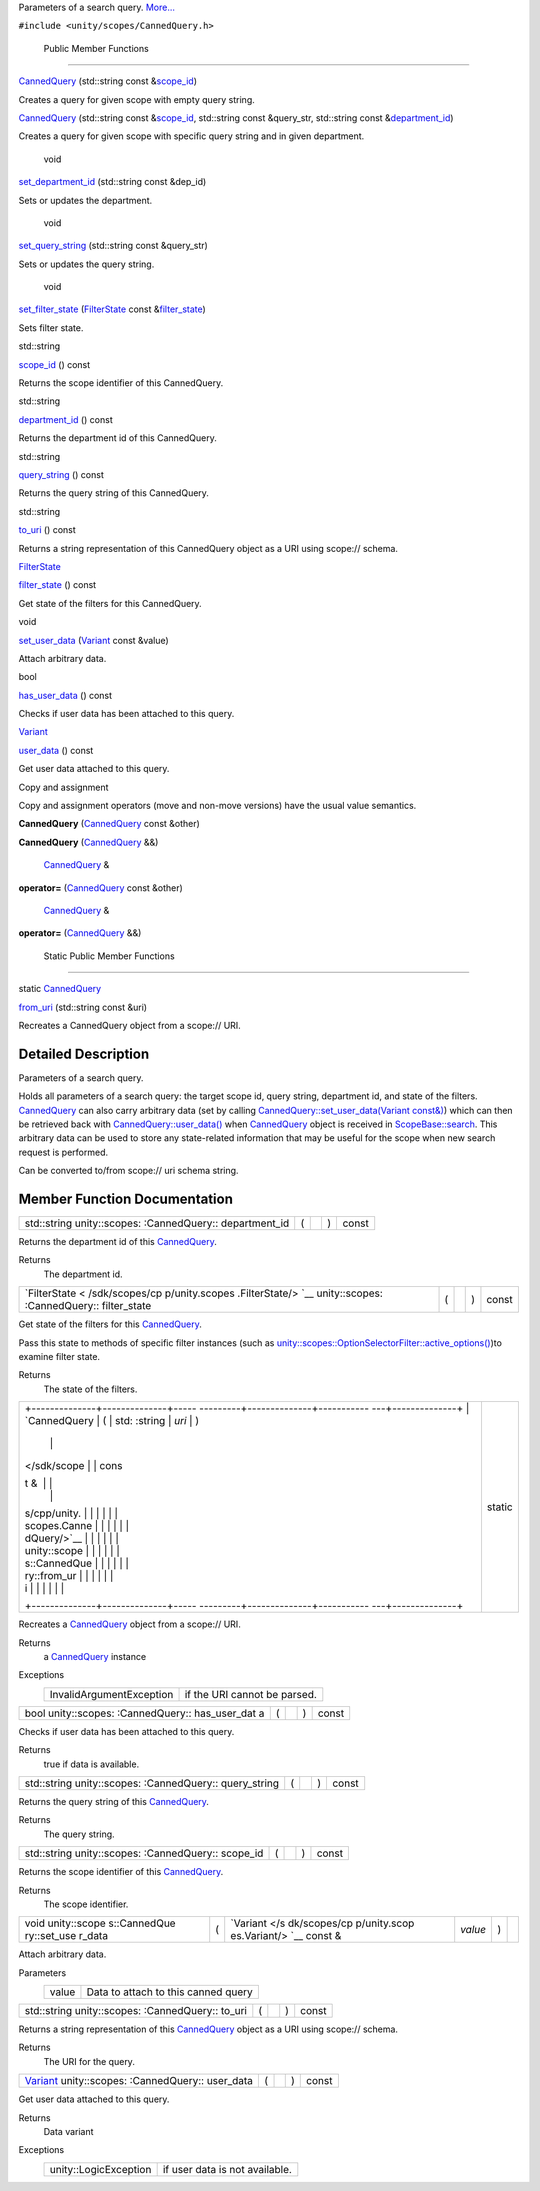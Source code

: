 Parameters of a search query.
`More... </sdk/scopes/cpp/unity.scopes.CannedQuery#details>`__

``#include <unity/scopes/CannedQuery.h>``

        Public Member Functions
-------------------------------

         

`CannedQuery </sdk/scopes/cpp/unity.scopes.CannedQuery#a590181347391bcd1115579187fb70995>`__
(std::string const
&\ `scope\_id </sdk/scopes/cpp/unity.scopes.CannedQuery#a406aa5a8fb73a602664e254d8efe25c9>`__)

 

| Creates a query for given scope with empty query string.

 

         

`CannedQuery </sdk/scopes/cpp/unity.scopes.CannedQuery#aeffdaa76040590f874c86d4bfd884afc>`__
(std::string const
&\ `scope\_id </sdk/scopes/cpp/unity.scopes.CannedQuery#a406aa5a8fb73a602664e254d8efe25c9>`__,
std::string const &query\_str, std::string const
&\ `department\_id </sdk/scopes/cpp/unity.scopes.CannedQuery#a61351960149bb4c0840f020c4e645f66>`__)

 

| Creates a query for given scope with specific query string and in
  given department.

 

        void 

`set\_department\_id </sdk/scopes/cpp/unity.scopes.CannedQuery#a41981f398edaa4d7dc7623b323c952c3>`__
(std::string const &dep\_id)

 

| Sets or updates the department.

 

        void 

`set\_query\_string </sdk/scopes/cpp/unity.scopes.CannedQuery#acc65fc4671dae0bccaba0aa811d05bc2>`__
(std::string const &query\_str)

 

| Sets or updates the query string.

 

        void 

`set\_filter\_state </sdk/scopes/cpp/unity.scopes.CannedQuery#aca9bbdc1ff14b20f3e7b04f2584b6a41>`__
(`FilterState </sdk/scopes/cpp/unity.scopes.FilterState/>`__ const
&\ `filter\_state </sdk/scopes/cpp/unity.scopes.CannedQuery#a94eab58b1e02501f49fba55418b043bf>`__)

 

| Sets filter state.

 

std::string 

`scope\_id </sdk/scopes/cpp/unity.scopes.CannedQuery#a406aa5a8fb73a602664e254d8efe25c9>`__
() const

 

| Returns the scope identifier of this CannedQuery.

 

std::string 

`department\_id </sdk/scopes/cpp/unity.scopes.CannedQuery#a61351960149bb4c0840f020c4e645f66>`__
() const

 

| Returns the department id of this CannedQuery.

 

std::string 

`query\_string </sdk/scopes/cpp/unity.scopes.CannedQuery#a29d05795a3255655a5de3754e3dfa73f>`__
() const

 

| Returns the query string of this CannedQuery.

 

std::string 

`to\_uri </sdk/scopes/cpp/unity.scopes.CannedQuery#a993c2d80b4d3c15b22f58fe6951e8c3d>`__
() const

 

| Returns a string representation of this CannedQuery object as a URI
  using scope:// schema.

 

`FilterState </sdk/scopes/cpp/unity.scopes.FilterState/>`__ 

`filter\_state </sdk/scopes/cpp/unity.scopes.CannedQuery#a94eab58b1e02501f49fba55418b043bf>`__
() const

 

| Get state of the filters for this CannedQuery.

 

void 

`set\_user\_data </sdk/scopes/cpp/unity.scopes.CannedQuery#a6799b92d42f8f19116604b0cdd81135f>`__
(`Variant </sdk/scopes/cpp/unity.scopes.Variant/>`__ const &value)

 

| Attach arbitrary data.

 

bool 

`has\_user\_data </sdk/scopes/cpp/unity.scopes.CannedQuery#ac495aa13c8fa07b623baa7b7795fa214>`__
() const

 

| Checks if user data has been attached to this query.

 

`Variant </sdk/scopes/cpp/unity.scopes.Variant/>`__ 

`user\_data </sdk/scopes/cpp/unity.scopes.CannedQuery#aec4f31c9decc1ef1cb58e3ca924fa2f1>`__
() const

 

| Get user data attached to this query.

 

Copy and assignment

Copy and assignment operators (move and non-move versions) have the
usual value semantics.

         

**CannedQuery**
(`CannedQuery </sdk/scopes/cpp/unity.scopes.CannedQuery/>`__ const
&other)

 

         

**CannedQuery**
(`CannedQuery </sdk/scopes/cpp/unity.scopes.CannedQuery/>`__ &&)

 

        `CannedQuery </sdk/scopes/cpp/unity.scopes.CannedQuery/>`__ & 

**operator=**
(`CannedQuery </sdk/scopes/cpp/unity.scopes.CannedQuery/>`__ const
&other)

 

        `CannedQuery </sdk/scopes/cpp/unity.scopes.CannedQuery/>`__ & 

**operator=**
(`CannedQuery </sdk/scopes/cpp/unity.scopes.CannedQuery/>`__ &&)

 

        Static Public Member Functions
--------------------------------------

static `CannedQuery </sdk/scopes/cpp/unity.scopes.CannedQuery/>`__ 

`from\_uri </sdk/scopes/cpp/unity.scopes.CannedQuery#a30fbeb531d683f6d6c032c703b15a634>`__
(std::string const &uri)

 

| Recreates a CannedQuery object from a scope:// URI.

 

Detailed Description
--------------------

Parameters of a search query.

Holds all parameters of a search query: the target scope id, query
string, department id, and state of the filters.
`CannedQuery </sdk/scopes/cpp/unity.scopes.CannedQuery/>`__ can also
carry arbitrary data (set by calling
`CannedQuery::set\_user\_data(Variant
const&) </sdk/scopes/cpp/unity.scopes.CannedQuery#a6799b92d42f8f19116604b0cdd81135f>`__)
which can then be retrieved back with
`CannedQuery::user\_data() </sdk/scopes/cpp/unity.scopes.CannedQuery#aec4f31c9decc1ef1cb58e3ca924fa2f1>`__
when `CannedQuery </sdk/scopes/cpp/unity.scopes.CannedQuery/>`__ object
is received in
`ScopeBase::search </sdk/scopes/cpp/unity.scopes.ScopeBase#a0e4969ff26dc1d396d74c56d896fd564>`__.
This arbitrary data can be used to store any state-related information
that may be useful for the scope when new search request is performed.

Can be converted to/from scope:// uri schema string.

Member Function Documentation
-----------------------------

+----------------+----------------+----------------+----------------+----------------+
| std::string    | (              |                | )              | const          |
| unity::scopes: |                |                |                |                |
| :CannedQuery:: |                |                |                |                |
| department\_id |                |                |                |                |
+----------------+----------------+----------------+----------------+----------------+

Returns the department id of this
`CannedQuery </sdk/scopes/cpp/unity.scopes.CannedQuery/>`__.

Returns
    The department id.

+----------------+----------------+----------------+----------------+----------------+
| `FilterState < | (              |                | )              | const          |
| /sdk/scopes/cp |                |                |                |                |
| p/unity.scopes |                |                |                |                |
| .FilterState/> |                |                |                |                |
| `__            |                |                |                |                |
| unity::scopes: |                |                |                |                |
| :CannedQuery:: |                |                |                |                |
| filter\_state  |                |                |                |                |
+----------------+----------------+----------------+----------------+----------------+

Get state of the filters for this
`CannedQuery </sdk/scopes/cpp/unity.scopes.CannedQuery/>`__.

Pass this state to methods of specific filter instances (such as
`unity::scopes::OptionSelectorFilter::active\_options() </sdk/scopes/cpp/unity.scopes.OptionSelectorFilter#a3015abeb0439ccd29bd61afa9b7059df>`__)to
examine filter state.

Returns
    The state of the filters.

+--------------------------------------+--------------------------------------+
| +--------------+--------------+----- | static                               |
| ---------+--------------+----------- |                                      |
| ---+--------------+                  |                                      |
| | `CannedQuery | (            | std: |                                      |
| :string  | *uri*        | )          |                                      |
|    |              |                  |                                      |
| |  </sdk/scope |              | cons |                                      |
| t &      |              |            |                                      |
|    |              |                  |                                      |
| | s/cpp/unity. |              |      |                                      |
|          |              |            |                                      |
|    |              |                  |                                      |
| | scopes.Canne |              |      |                                      |
|          |              |            |                                      |
|    |              |                  |                                      |
| | dQuery/>`__  |              |      |                                      |
|          |              |            |                                      |
|    |              |                  |                                      |
| | unity::scope |              |      |                                      |
|          |              |            |                                      |
|    |              |                  |                                      |
| | s::CannedQue |              |      |                                      |
|          |              |            |                                      |
|    |              |                  |                                      |
| | ry::from\_ur |              |      |                                      |
|          |              |            |                                      |
|    |              |                  |                                      |
| | i            |              |      |                                      |
|          |              |            |                                      |
|    |              |                  |                                      |
| +--------------+--------------+----- |                                      |
| ---------+--------------+----------- |                                      |
| ---+--------------+                  |                                      |
+--------------------------------------+--------------------------------------+

Recreates a `CannedQuery </sdk/scopes/cpp/unity.scopes.CannedQuery/>`__
object from a scope:// URI.

Returns
    a `CannedQuery </sdk/scopes/cpp/unity.scopes.CannedQuery/>`__
    instance

Exceptions
    +----------------------------+--------------------------------+
    | InvalidArgumentException   | if the URI cannot be parsed.   |
    +----------------------------+--------------------------------+

+----------------+----------------+----------------+----------------+----------------+
| bool           | (              |                | )              | const          |
| unity::scopes: |                |                |                |                |
| :CannedQuery:: |                |                |                |                |
| has\_user\_dat |                |                |                |                |
| a              |                |                |                |                |
+----------------+----------------+----------------+----------------+----------------+

Checks if user data has been attached to this query.

Returns
    true if data is available.

+----------------+----------------+----------------+----------------+----------------+
| std::string    | (              |                | )              | const          |
| unity::scopes: |                |                |                |                |
| :CannedQuery:: |                |                |                |                |
| query\_string  |                |                |                |                |
+----------------+----------------+----------------+----------------+----------------+

Returns the query string of this
`CannedQuery </sdk/scopes/cpp/unity.scopes.CannedQuery/>`__.

Returns
    The query string.

+----------------+----------------+----------------+----------------+----------------+
| std::string    | (              |                | )              | const          |
| unity::scopes: |                |                |                |                |
| :CannedQuery:: |                |                |                |                |
| scope\_id      |                |                |                |                |
+----------------+----------------+----------------+----------------+----------------+

Returns the scope identifier of this
`CannedQuery </sdk/scopes/cpp/unity.scopes.CannedQuery/>`__.

Returns
    The scope identifier.

+--------------+--------------+--------------+--------------+--------------+--------------+
| void         | (            | `Variant </s | *value*      | )            |              |
| unity::scope |              | dk/scopes/cp |              |              |              |
| s::CannedQue |              | p/unity.scop |              |              |              |
| ry::set\_use |              | es.Variant/> |              |              |              |
| r\_data      |              | `__          |              |              |              |
|              |              | const &      |              |              |              |
+--------------+--------------+--------------+--------------+--------------+--------------+

Attach arbitrary data.

Parameters
    +---------+---------------------------------------+
    | value   | Data to attach to this canned query   |
    +---------+---------------------------------------+

+----------------+----------------+----------------+----------------+----------------+
| std::string    | (              |                | )              | const          |
| unity::scopes: |                |                |                |                |
| :CannedQuery:: |                |                |                |                |
| to\_uri        |                |                |                |                |
+----------------+----------------+----------------+----------------+----------------+

Returns a string representation of this
`CannedQuery </sdk/scopes/cpp/unity.scopes.CannedQuery/>`__ object as a
URI using scope:// schema.

Returns
    The URI for the query.

+----------------+----------------+----------------+----------------+----------------+
| `Variant </sdk | (              |                | )              | const          |
| /scopes/cpp/un |                |                |                |                |
| ity.scopes.Var |                |                |                |                |
| iant/>`__      |                |                |                |                |
| unity::scopes: |                |                |                |                |
| :CannedQuery:: |                |                |                |                |
| user\_data     |                |                |                |                |
+----------------+----------------+----------------+----------------+----------------+

Get user data attached to this query.

Returns
    Data variant

Exceptions
    +-------------------------+----------------------------------+
    | unity::LogicException   | if user data is not available.   |
    +-------------------------+----------------------------------+

